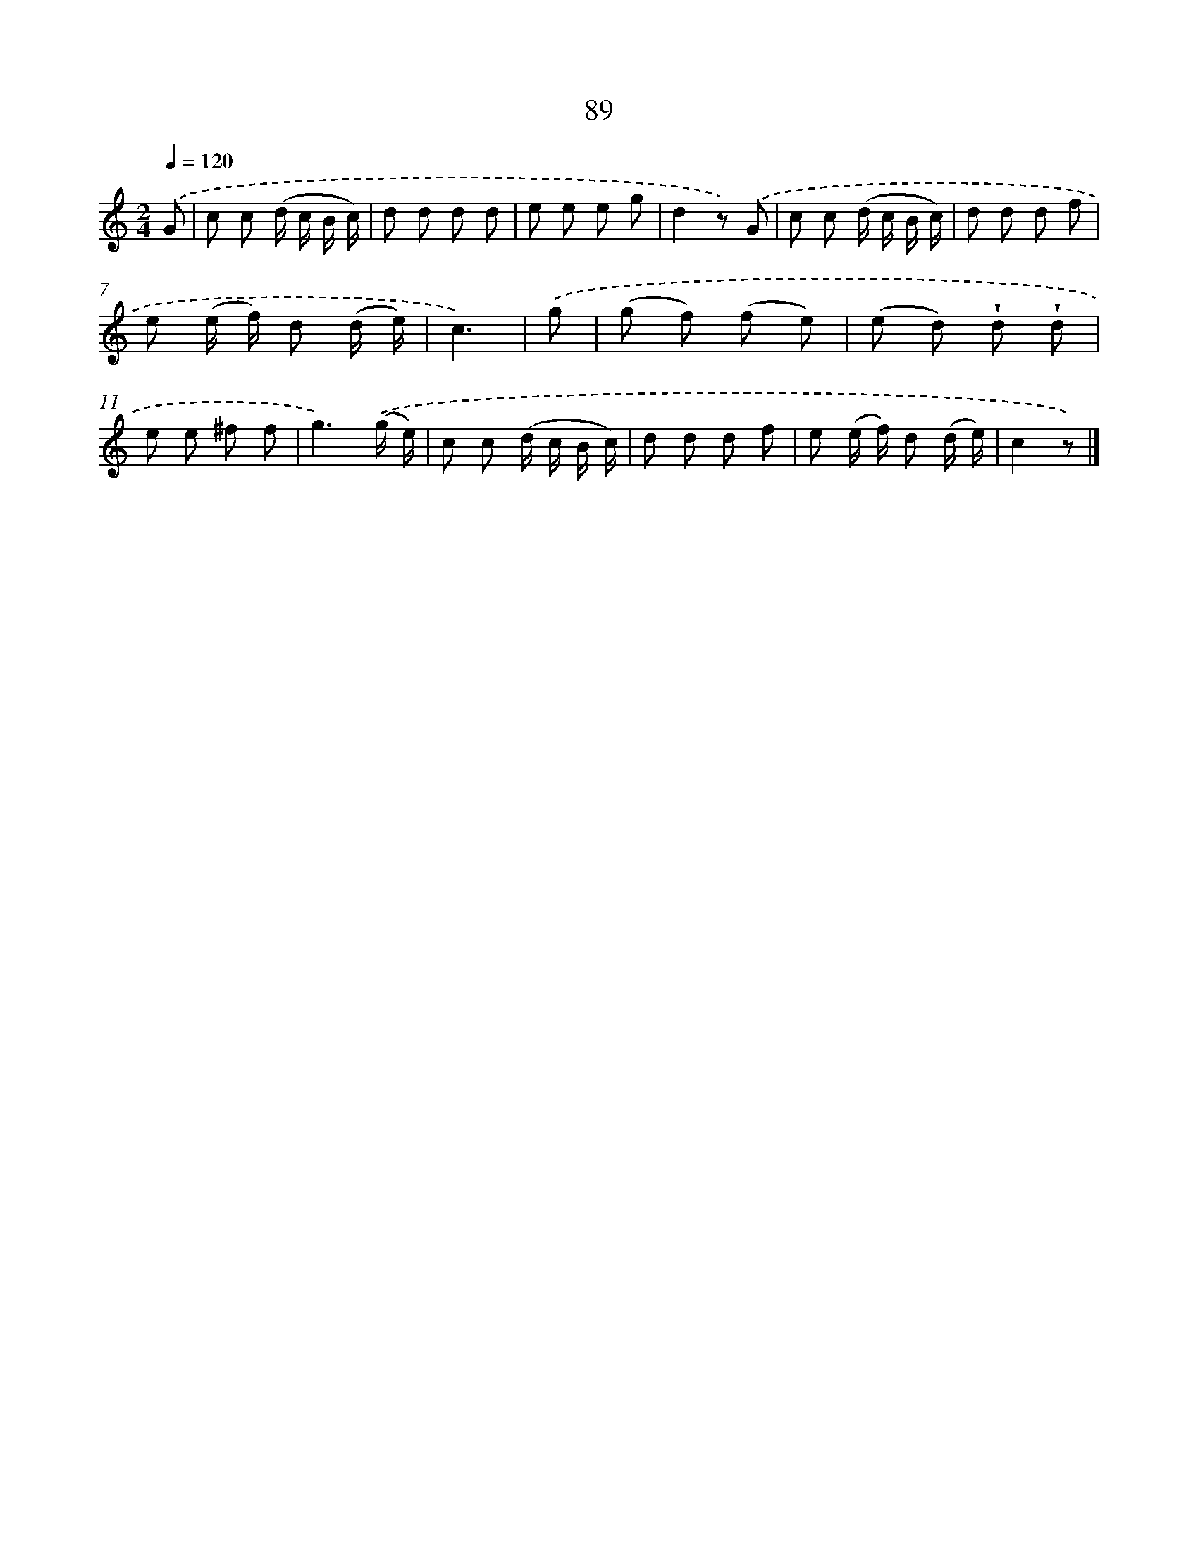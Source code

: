 X: 5785
T: 89
%%abc-version 2.0
%%abcx-abcm2ps-target-version 5.9.1 (29 Sep 2008)
%%abc-creator hum2abc beta
%%abcx-conversion-date 2018/11/01 14:36:21
%%humdrum-veritas 831747159
%%humdrum-veritas-data 1238636829
%%continueall 1
%%barnumbers 0
L: 1/8
M: 2/4
Q: 1/4=120
K: C clef=treble
.('G [I:setbarnb 1]|
c c (d/ c/ B/ c/) |
d d d d |
e e e g |
d2z) .('G |
c c (d/ c/ B/ c/) |
d d d f |
e (e/ f/) d (d/ e/) |
c3) |
.('g [I:setbarnb 9]|
(g f) (f e) |
(e d) !wedge!d !wedge!d |
e e ^f f |
g3).('(g/ e/) |
c c (d/ c/ B/ c/) |
d d d f |
e (e/ f/) d (d/ e/) |
c2z) |]
